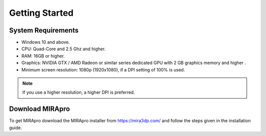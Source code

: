 
Getting Started
===============

System Requirements
-------------------

- Windows 10 and above.
- CPU: Quad-Core and 2.5 Ghz and higher.
- RAM: 16GB or higher. 
- Graphics: NVIDIA GTX / AMD Radeon or similar series dedicated GPU with 2 GB graphics memory and higher .
- Minimum screen resolution: 1080p (1920x1080), if a DPI setting of 100% is used.

.. Note:: 
  If you use a higher resolution, a higher DPI is preferred.


Download MIRApro
-------------------

To get MIRApro download the MIRApro installer from https://mira3dp.com/ and follow the steps given in the installation guide.